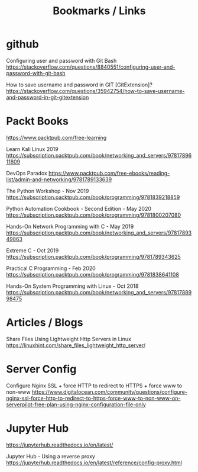 #+TITLE: Bookmarks / Links

* github

Configuring user and password with Git Bash
https://stackoverflow.com/questions/8840551/configuring-user-and-password-with-git-bash

How to save username and password in GIT [GitExtension]?
https://stackoverflow.com/questions/35942754/how-to-save-username-and-password-in-git-gitextension


* Packt Books

https://www.packtpub.com/free-learning

Learn Kali Linux 2019
https://subscription.packtpub.com/book/networking_and_servers/9781789611809

DevOps Paradox
https://www.packtpub.com/free-ebooks/reading-list/admin-and-networking/9781789133639

The Python Workshop - Nov 2019
https://subscription.packtpub.com/book/programming/9781839218859

Python Automation Cookbook - Second Edition - May 2020
https://subscription.packtpub.com/book/programming/9781800207080

Hands-On Network Programming with C - May 2019
https://subscription.packtpub.com/book/networking_and_servers/9781789349863

Extreme C - Oct 2019
https://subscription.packtpub.com/book/programming/9781789343625

Practical C Programming - Feb 2020
https://subscription.packtpub.com/book/programming/9781838641108

Hands-On System Programming with Linux - Oct 2018
https://subscription.packtpub.com/book/networking_and_servers/9781788998475



* Articles / Blogs

Share Files Using Lightweight Http Servers in Linux
https://linuxhint.com/share_files_lightweight_http_server/


* Server Config

Configure Nginx SSL + force HTTP to redirect to HTTPS + force www to non-www
https://www.digitalocean.com/community/questions/configure-nginx-ssl-force-http-to-redirect-to-https-force-www-to-non-www-on-serverpilot-free-plan-using-nginx-configuration-file-only


* Jupyter Hub

https://jupyterhub.readthedocs.io/en/latest/

Jupyter Hub - Using a reverse proxy
https://jupyterhub.readthedocs.io/en/latest/reference/config-proxy.html
